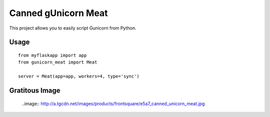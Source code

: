 Canned gUnicorn Meat
====================

This project allows you to easily script Gunicorn from Python.


Usage
-----

::

    from myflaskapp import app
    from gunicorn_meat import Meat

    server = Meat(app=app, workers=4, type='sync')


Gratitous Image
---------------

 ..image:: http://a.tgcdn.net/images/products/frontsquare/e5a7_canned_unicorn_meat.jpg